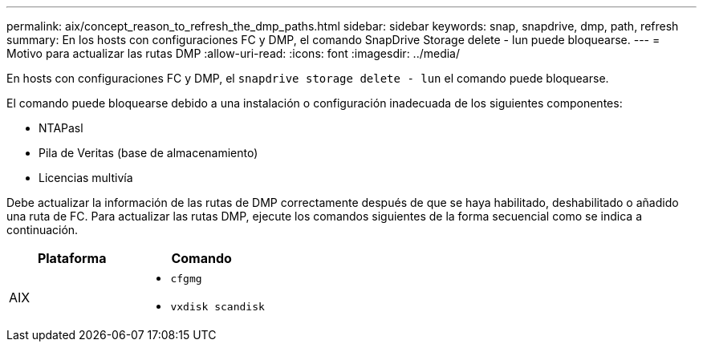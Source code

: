 ---
permalink: aix/concept_reason_to_refresh_the_dmp_paths.html 
sidebar: sidebar 
keywords: snap, snapdrive, dmp, path, refresh 
summary: En los hosts con configuraciones FC y DMP, el comando SnapDrive Storage delete - lun puede bloquearse. 
---
= Motivo para actualizar las rutas DMP
:allow-uri-read: 
:icons: font
:imagesdir: ../media/


[role="lead"]
En hosts con configuraciones FC y DMP, el `snapdrive storage delete - lun` el comando puede bloquearse.

El comando puede bloquearse debido a una instalación o configuración inadecuada de los siguientes componentes:

* NTAPasl
* Pila de Veritas (base de almacenamiento)
* Licencias multivía


Debe actualizar la información de las rutas de DMP correctamente después de que se haya habilitado, deshabilitado o añadido una ruta de FC. Para actualizar las rutas DMP, ejecute los comandos siguientes de la forma secuencial como se indica a continuación.

|===
| *Plataforma* | *Comando* 


 a| 
AIX
 a| 
* `cfgmg`
* `vxdisk scandisk`


|===